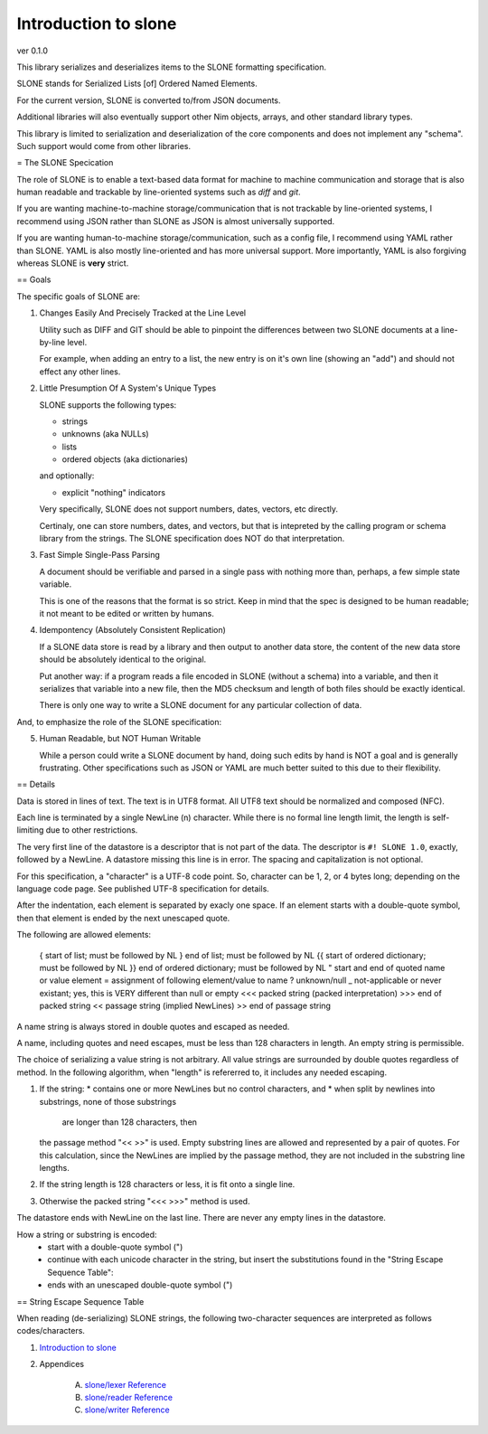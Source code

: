 Introduction to slone
==============================================================================
ver 0.1.0

.. image:: https://raw.githubusercontent.com/yglukhov/nimble-tag/master/nimble.png
   :height: 34
   :width: 131
   :alt: nimble
   :target: https://nimble.directory/pkg/slone


This library serializes and deserializes items to the SLONE formatting
specification.

SLONE stands for Serialized Lists [of] Ordered Named Elements.

For the current version, SLONE is converted to/from JSON documents.

Additional libraries will also eventually support other Nim objects, arrays,
and other standard library types.

This library is limited to serialization and deserialization of the core
components and does not implement any "schema". Such support would come
from other libraries.

= The SLONE Specication

The role of SLONE is to enable a text-based data format for machine to
machine communication and storage that is also human readable and trackable
by line-oriented systems such as `diff` and `git`.

If you are wanting machine-to-machine storage/communication that is not
trackable by line-oriented systems, I recommend using JSON rather than SLONE
as JSON is almost universally supported.

If you are wanting human-to-machine storage/communication, such as a config
file, I recommend using YAML rather than SLONE. YAML is also mostly
line-oriented and has more universal support. More importantly, YAML is
also forgiving whereas SLONE is **very** strict.

== Goals

The specific goals of SLONE are:

1. Changes Easily And Precisely Tracked at the Line Level

   Utility such as DIFF and GIT should be able to pinpoint the differences
   between two SLONE documents at a line-by-line level.

   For example, when adding an entry to a list, the new entry is on
   it's own line (showing an "add") and should not effect any other lines.

2. Little Presumption Of A System's Unique Types

   SLONE supports the following types:

   * strings
   * unknowns (aka NULLs)
   * lists
   * ordered objects (aka dictionaries)

   and optionally:

   * explicit "nothing" indicators

   Very specifically, SLONE does not support numbers, dates, vectors, etc
   directly.

   Certinaly, one can store numbers, dates, and vectors, but that is
   intepreted by the calling program or schema library from the strings. The
   SLONE specification does NOT do that interpretation.

3. Fast Simple Single-Pass Parsing

   A document should be verifiable and parsed in a single pass with nothing
   more than, perhaps, a few simple state variable.

   This is one of the reasons that the format is so strict. Keep in mind
   that the spec is designed to be human readable; it not meant to be edited
   or written by humans.

4. Idempontency (Absolutely Consistent Replication)

   If a SLONE data store is read by a library and then output to another
   data store, the content of the new data store should be absolutely
   identical to the original.

   Put another way: if a program reads a file encoded in SLONE (without a
   schema) into a variable, and then it serializes that variable into
   a new file, then the MD5 checksum and length of both files should be
   exactly identical.

   There is only one way to write a SLONE document for any particular
   collection of data.

And, to emphasize the role of the SLONE specification:

5. Human Readable, but NOT Human Writable

   While a person could write a SLONE document by hand, doing such edits
   by hand is NOT a goal and is generally frustrating. Other specifications
   such as JSON or YAML are much better suited to this due to their flexibility.

== Details

Data is stored in lines of text. The text is in UTF8 format. All UTF8 text
should be normalized and composed (NFC).

Each line is
terminated by a single NewLine (\n) character. While there is no formal line
length limit, the length is self-limiting due to other restrictions.

The very first line of the datastore is a descriptor that is not part of the
data. The descriptor is ``#! SLONE 1.0``, exactly, followed by a NewLine. A datastore
missing this line is in error. The spacing and capitalization is not optional.

For this specification, a "character" is a UTF-8 code point. So, character
can be 1, 2, or 4 bytes long; depending on the language code page. See published
UTF-8 specification for details.

After the indentation, each element is separated by exacly one space. If an
element starts with a double-quote symbol, then that element is ended by the
next unescaped quote.

The following are allowed elements:

   {    start of list; must be followed by NL
   }    end of list; must be followed by NL
   {{   start of ordered dictionary; must be followed by NL
   }}   end of ordered dictionary; must be followed by NL
   "    start and end of quoted name or value element
   =    assignment of following element/value to name
   ?    unknown/null
   _    not-applicable or never existant; yes, this is VERY different than null or empty
   <<<  packed string (packed interpretation)
   >>>  end of packed string
   <<   passage string (implied NewLines)
   >>   end of passage string

A name string is always stored in double quotes and escaped as needed.

A name, including quotes and need escapes, must be less than 128 characters
in length. An empty string is permissible.

The choice of serializing a value string is not arbitrary. All value strings
are surrounded by double quotes regardless of method. In the following algorithm,
when "length" is refererred to, it includes any needed
escaping.

1. If the string:
   * contains one or more NewLines but no control characters, and
   * when split by newlines into substrings, none of those substrings
     are longer than 128 characters, then
   the passage method "<< >>" is used. Empty substring lines are
   allowed and represented by a pair of quotes.
   For this calculation, since the NewLines are implied by the passage method,
   they are not included in the substring line lengths.

2. If the string length is 128 characters or less, it is fit onto a single line.

3. Otherwise the packed string "<<< >>>" method is used.

The datastore ends with NewLine on the last line. There are never any
empty lines in the datastore.

How a string or substring is encoded:
  * start with a double-quote symbol (")
  * continue with each unicode character in the string, but insert the
    substitutions found in the "String Escape Sequence Table":
  * ends with an unescaped double-quote symbol (")

== String Escape Sequence Table

When reading (de-serializing) SLONE strings, the following two-character
sequences are interpreted as follows codes/characters.

========  =======  ===  ================
sequence  decimal  hex  descrption
========  =======  ===  ================
\t        9        09   tab (horizontal)
\n        10       0A   new line
\v        11       0B   vertical tab
\f        12       0C   form feed
\r        13       0D   carriage return
\e        27       1B   escape
\"        34       22   double quote
\\        92       5D   slash

When writing a SLONE document (serializing), the reverse interpretation must
occur.

== Sample

```
"firstName" = "John"
"lastName" = "Doe"
"age" = "33"
"mailing address" = <<
  "101 Main St"
  "Centerville, IA 32323"
>>
"subscriber_number" = "9832"
"kudoPoints" = {
  "3.2"
  "4.1"
  "1.0"
  ?
  "3.9"
}
"fundHistory" = {
}
"friends" = {{
  "best" = {
    "fullName" = "Larry Smith"
    "acctID" = "3323"
  }
  "next best" = {
    "fullName" = "Linda"
    "acctId" = "5938"
  }
}}

```



Table Of Contents
=================

1. `Introduction to slone <https://github.com/JohnAD/slone>`__
2. Appendices

    A. `slone/lexer Reference <https://github.com/JohnAD/slone/blob/master/docs/slone-lexer-ref.rst>`__
    B. `slone/reader Reference <https://github.com/JohnAD/slone/blob/master/docs/slone-reader-ref.rst>`__
    C. `slone/writer Reference <https://github.com/JohnAD/slone/blob/master/docs/slone-writer-ref.rst>`__
